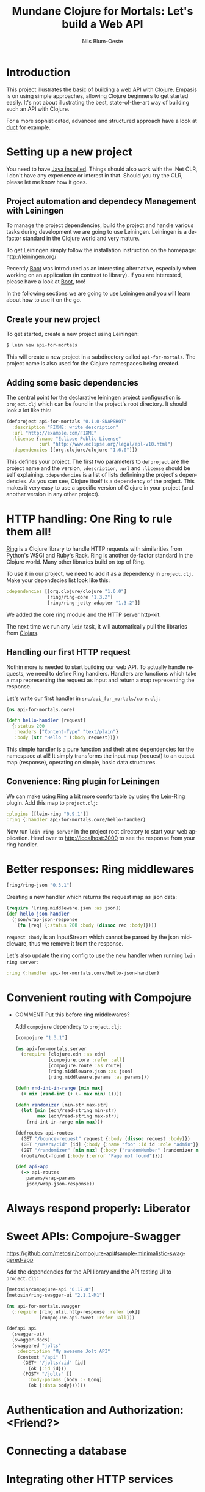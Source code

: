 #+TITLE: Mundane Clojure for Mortals: Let's build a Web API
#+AUTHOR: Nils Blum-Oeste
#+EMAIL: nblu.com
#+LANGUAGE: en
#+STARTUP: align hidestars lognotestate
#+INFOJS_OPT: view:info toc:nil
#+HTML_HEAD: <script src="http://code.jquery.com/jquery-2.1.3.min.js"></script>
#+HTML_HEAD: <script src="http://cdnjs.cloudflare.com/ajax/libs/highlight.js/8.4/highlight.min.js"></script>
#+HTML_HEAD: <script src="http://cdnjs.cloudflare.com/ajax/libs/highlight.js/8.4/languages/clojure.min.js"></script>
#+HTML_HEAD: <script src="weave-resources/export.js"></script>
#+HTML_HEAD: <link rel="stylesheet" href="https://cdnjs.cloudflare.com/ajax/libs/highlight.js/8.4/styles/monokai.min.css">
#+HTML_HEAD: <link rel="stylesheet" type="text/css" href="https://maxcdn.bootstrapcdn.com/bootstrap/3.3.2/css/bootstrap.min.css" />
#+HTML_HEAD_EXTRA: <style type="text/css">body {padding-left: 10%; padding-right: 10%;}</style>
#+HTML_HEAD: <link rel="stylesheet" type="text/css" href="weave-resources/htmlize.css" />
#+OPTIONS: :html-include-style t

* Introduction

  This project illustrates the basic of building a web API with Clojure. Empasis is on using simple approaches, allowing
  Clojure beginners to get started easily. It's not about illustrating the best, state-of-the-art way of building such
  an API with Clojure.

  For a more sophisticated, advanced and structured approach have a look at [[https://github.com/weavejester/duct][duct]] for example.

* Setting up a new project

  You need to have [[https://www.java.com/en/download/help/index_installing.xml][Java installed]]. Things should also work with the .Net CLR, I don't have any experience or interest in
  that. Should you try the CLR, please let me know how it goes.


** Project automation and dependecy Management with Leiningen

   To manage the project dependencies, build the project and handle various tasks during development we are going to use
   Leiningen. Leiningen is a de-factor standard in the Clojure world and very mature.

   To get Leiningen simply follow the installation instruction on the homepage: http://leiningen.org/

   Recently [[https://github.com/boot-clj/boot][Boot]] was introduced as an
   interesting alternative, especially when working on an application (in contrast to library). If you are interested,
   please have a look at [[https://github.com/boot-clj/boot][Boot]], too!

   In the following sections we are going to use Leiningen and you will learn about how to use it on the go.


** Create your new project

   To get started, create a new project using Leiningen:

   #+BEGIN_SRC bash
   $ lein new api-for-mortals
   #+END_SRC

   This will create a new project in a subdirectory called =api-for-mortals=. The project name is also used for the
   Clojure namespaces being created.

** Adding some basic dependencies

   The central point for the declarative leiningen project configuration is =project.clj= which can be found in the
   project's root directory. It should look a lot like this:

   #+BEGIN_SRC clojure
   (defproject api-for-mortals "0.1.0-SNAPSHOT"
     :description "FIXME: write description"
     :url "http://example.com/FIXME"
     :license {:name "Eclipse Public License"
               :url "http://www.eclipse.org/legal/epl-v10.html"}
     :dependencies [[org.clojure/clojure "1.6.0"]])
   #+END_SRC

   This defines your project. The first two parameters to =defproject=  are the project name and the version,
   =:description=, =:url= and =:license= should be self explaining. =:dependencies= is a list of lists definining the
   project's dependencies. As you can see, Clojure itself is a dependency of the project. This makes it very easy to use
   a specific version of Clojure in your project (and another version in any other project).

* HTTP handling: One Ring to rule them all!

  [[https://github.com/ring-clojure/ring][Ring]] is a Clojure library to handle HTTP requests with similarities from Python's WSGI and Ruby's Rack. Ring is
  another de-factor standard in the Clojure world. Many other libraries build on top of Ring.

  To use it in our project, we need to add it as a dependency in =project.clj=. Make your dependecies list look like
  this:
  #+BEGIN_SRC clojure
  :dependencies [[org.clojure/clojure "1.6.0"]
                 [ring/ring-core "1.3.2"]
                 [ring/ring-jetty-adapter "1.3.2"]]
  #+END_SRC

  We added the core ring module and the HTTP server http-kit.

  The next time we run any =lein= task, it will automatically pull the libraries from [[https://clojars.org/][Clojars]].

** Handling our first HTTP request

   Nothin more is needed to start building our web API. To actually handle requests, we need to define Ring handlers.
   Handlers are functions which take a map representing the request as input and return a map representing the
   response.

   Let's write our first handler in =src/api_for_mortals/core.clj=:

   #+BEGIN_SRC clojure :tangle ../src/api_for_mortals/core.clj
   (ns api-for-mortals.core)

   (defn hello-handler [request]
     {:status 200
      :headers {"Content-Type" "text/plain"}
      :body (str "Hello " (:body request))})
   #+END_SRC

   This simple handler is a pure function and their at no dependencies for the namespace at all! It simply transforms
   the input map (request) to an output map (response), operating on simple, basic data structures.


** Convenience: Ring plugin for Leiningen

   We can make using Ring a bit more comfortable by using the Lein-Ring plugin. Add this map to =project.clj=:

   #+BEGIN_SRC clojure
   :plugins [[lein-ring "0.9.1"]]
   :ring {:handler api-for-mortals.core/hello-handler}
   #+END_SRC

   Now run =lein ring server= in the project root directory to start your web application. Head over to
   http://localhost:3000 to see the response from your ring handler.

* Better responses: Ring middlewares

  #+BEGIN_SRC clojure
  [ring/ring-json "0.3.1"]
  #+END_SRC

  Creating a new handler which returns the request map as json data:

  #+BEGIN_SRC clojure :tangle ../src/api_for_mortals/core.clj
  (require '[ring.middleware.json :as json])
  (def hello-json-handler
    (json/wrap-json-response
      (fn [req] {:status 200 :body (dissoc req :body)})))
  #+END_SRC

  =request :body= is an InputStream which cannot be parsed by the json middleware, thus we remove it from the response.

  Let's also update the ring config to use the new handler when running =lein ring server=:

  #+BEGIN_SRC clojure
  :ring {:handler api-for-mortals.core/hello-json-handler}
  #+END_SRC

* Convenient routing with Compojure
 - COMMENT Put this before ring middlewares?

   Add =compojure= dependecy to =project.clj=:

   #+BEGIN_SRC clojure
   [compojure "1.3.1"]
   #+END_SRC

   #+BEGIN_SRC clojure :tangle ../src/api_for_mortals/server.clj
   (ns api-for-mortals.server
     (:require [clojure.edn :as edn]
               [compojure.core :refer :all]
               [compojure.route :as route]
               [ring.middleware.json :as json]
               [ring.middleware.params :as params]))

   (defn rnd-int-in-range [min max]
     (+ min (rand-int (+ (- max min) 1))))

   (defn randomizer [min-str max-str]
     (let [min (edn/read-string min-str)
           max (edn/read-string max-str)]
       (rnd-int-in-range min max)))

   (defroutes api-routes
     (GET "/bounce-request" request {:body (dissoc request :body)})
     (GET "/users/:id" [id] {:body {:name "foo" :id id :role "admin"}})
     (GET "/randomizer" [min max] {:body {"randomNumber" (randomizer min max)}})
     (route/not-found {:body {:error "Page not found"}}))

   (def api-app
     (-> api-routes
       params/wrap-params
       json/wrap-json-response))
   #+END_SRC
* Always respond properly: Liberator
* Sweet APIs: Compojure-Swagger
  https://github.com/metosin/compojure-api#sample-minimalistic-swaggered-app

  Add the dependencies for the API library and the API testing UI to =project.clj=:
  #+BEGIN_SRC clojure
  [metosin/compojure-api "0.17.0"]
  [metosin/ring-swagger-ui "2.1.1-M1"]
  #+END_SRC


  #+BEGIN_SRC clojure :tangle ../src/api_for_mortals/swagger.clj
  (ns api-for-mortals.swagger
    (:require [ring.util.http-response :refer [ok]]
              [compojure.api.sweet :refer :all]))

  (defapi api
    (swagger-ui)
    (swagger-docs)
    (swaggered "jolts"
      :description "My awesome Jolt API"
      (context "/api" []
        (GET* "/jolts/:id" [id]
          (ok {:id id}))
        (POST* "/jolts" []
          :body-params [body :- Long]
          (ok {:data body})))))
  #+END_SRC

* Authentication and Authorization: <Friend?>
* Connecting a database
* Integrating other HTTP services
* Deployment
* Automated Testing
* Appendix
** Important Ring Concepts

 - Handlers :: Ring handlers are Clojure functions taking a map representing the HTTP requests as an argument and
      return a map representing the HTTP response. Thus handlers transform requests into repsonses.
      ([[https://github.com/ring-clojure/ring/wiki/Concepts#requests][Request Map Reference]], [[https://github.com/ring-clojure/ring/wiki/Concepts#responses][Response Map Reference]]).

 - Middleware :: Middleware are higher order functions taking a handler as an argument and returning a new,
      transformed handler. Middleware extends the handling of raw HTTP requests to add functionalities like request
      parameters, sessions, file uploading etc.

      Middleware example:
      #+BEGIN_SRC clojure
      ;; defining the middleware
      (defn wrap-content-type [handler content-type]
        (fn[request]
          (let [response (handler request)]
            (assoc-in response [:headers "Content-Type"] content-type))))

      ;; wrapping the middleware around a handler
      (def app (wrap-content-type handler "text/html"))
      #+END_SRC

 - Adapters :: Adapters connect Ring to web servers like Jetty, http-kit, etc.
